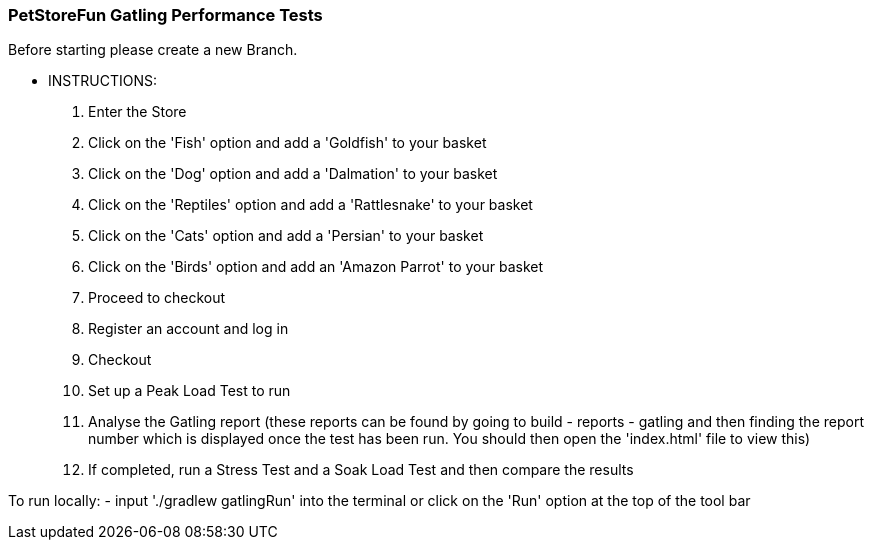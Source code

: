 ### PetStoreFun Gatling Performance Tests

Before starting please create a new Branch.

*** INSTRUCTIONS:
 1. Enter the Store
 2. Click on the 'Fish' option and add a 'Goldfish' to your basket
 3. Click on the 'Dog' option and add a 'Dalmation' to your basket
 4. Click on the 'Reptiles' option and add a 'Rattlesnake' to your basket
 5. Click on the 'Cats' option and add a 'Persian' to your basket
 6. Click on the 'Birds' option and add an 'Amazon Parrot' to your basket
 7. Proceed to checkout
 8. Register an account and log in
 9. Checkout
 10. Set up a Peak Load Test to run
 11. Analyse the Gatling report (these reports can be found by going to build - reports - gatling and then finding the report number
        which is displayed once the test has been run. You should then open the 'index.html' file to view this)
 12. If completed, run a Stress Test and a Soak Load Test and then compare the results


To run locally:
- input './gradlew gatlingRun' into the terminal or click on the 'Run' option at the top of the tool bar

